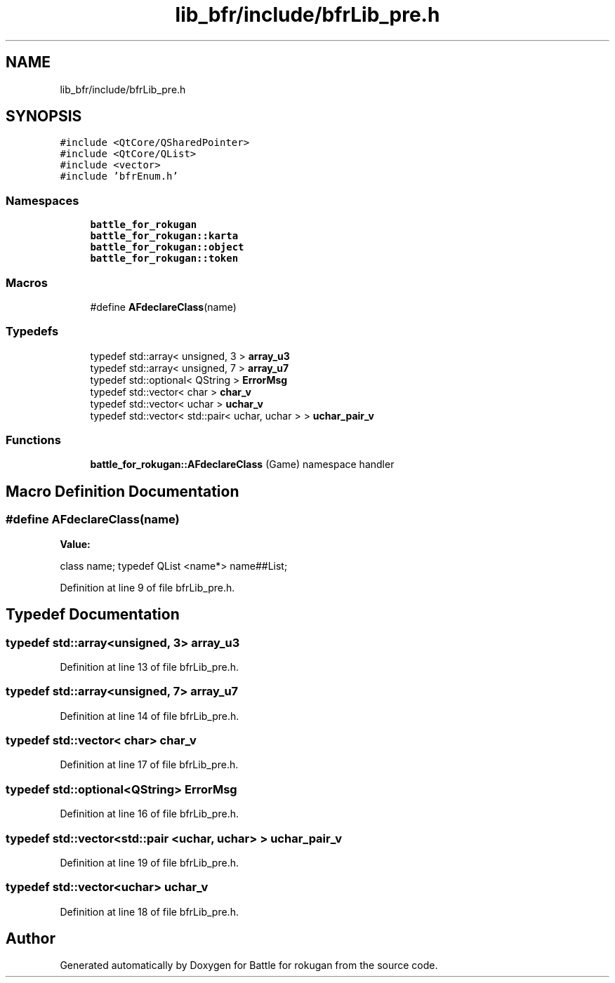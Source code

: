 .TH "lib_bfr/include/bfrLib_pre.h" 3 "Thu Mar 25 2021" "Battle for rokugan" \" -*- nroff -*-
.ad l
.nh
.SH NAME
lib_bfr/include/bfrLib_pre.h
.SH SYNOPSIS
.br
.PP
\fC#include <QtCore/QSharedPointer>\fP
.br
\fC#include <QtCore/QList>\fP
.br
\fC#include <vector>\fP
.br
\fC#include 'bfrEnum\&.h'\fP
.br

.SS "Namespaces"

.in +1c
.ti -1c
.RI " \fBbattle_for_rokugan\fP"
.br
.ti -1c
.RI " \fBbattle_for_rokugan::karta\fP"
.br
.ti -1c
.RI " \fBbattle_for_rokugan::object\fP"
.br
.ti -1c
.RI " \fBbattle_for_rokugan::token\fP"
.br
.in -1c
.SS "Macros"

.in +1c
.ti -1c
.RI "#define \fBAFdeclareClass\fP(name)"
.br
.in -1c
.SS "Typedefs"

.in +1c
.ti -1c
.RI "typedef std::array< unsigned, 3 > \fBarray_u3\fP"
.br
.ti -1c
.RI "typedef std::array< unsigned, 7 > \fBarray_u7\fP"
.br
.ti -1c
.RI "typedef std::optional< QString > \fBErrorMsg\fP"
.br
.ti -1c
.RI "typedef std::vector< char > \fBchar_v\fP"
.br
.ti -1c
.RI "typedef std::vector< uchar > \fBuchar_v\fP"
.br
.ti -1c
.RI "typedef std::vector< std::pair< uchar, uchar > > \fBuchar_pair_v\fP"
.br
.in -1c
.SS "Functions"

.in +1c
.ti -1c
.RI "\fBbattle_for_rokugan::AFdeclareClass\fP (Game) namespace handler"
.br
.in -1c
.SH "Macro Definition Documentation"
.PP 
.SS "#define AFdeclareClass(name)"
\fBValue:\fP
.PP
.nf
    class name; \
    typedef QList <name*> name##List;
.fi
.PP
Definition at line 9 of file bfrLib_pre\&.h\&.
.SH "Typedef Documentation"
.PP 
.SS "typedef std::array<unsigned, 3> \fBarray_u3\fP"

.PP
Definition at line 13 of file bfrLib_pre\&.h\&.
.SS "typedef std::array<unsigned, 7> \fBarray_u7\fP"

.PP
Definition at line 14 of file bfrLib_pre\&.h\&.
.SS "typedef std::vector< char> \fBchar_v\fP"

.PP
Definition at line 17 of file bfrLib_pre\&.h\&.
.SS "typedef std::optional<QString> \fBErrorMsg\fP"

.PP
Definition at line 16 of file bfrLib_pre\&.h\&.
.SS "typedef std::vector<std::pair <uchar, uchar> > \fBuchar_pair_v\fP"

.PP
Definition at line 19 of file bfrLib_pre\&.h\&.
.SS "typedef std::vector<uchar> \fBuchar_v\fP"

.PP
Definition at line 18 of file bfrLib_pre\&.h\&.
.SH "Author"
.PP 
Generated automatically by Doxygen for Battle for rokugan from the source code\&.
